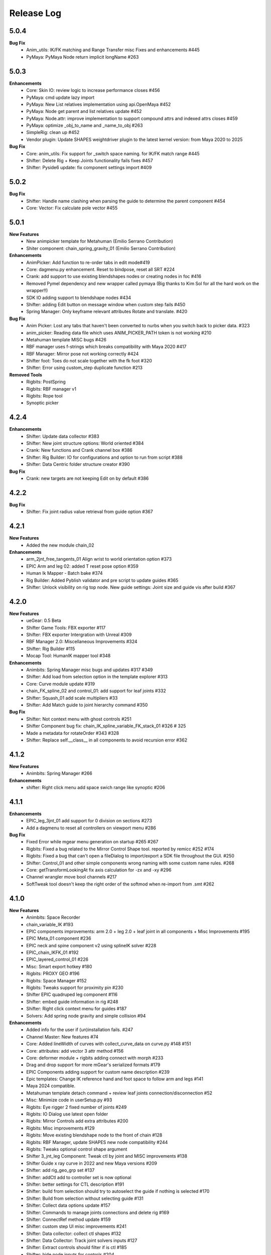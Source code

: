 Release Log
===========

5.0.4
------
**Bug Fix**
	* Anim_utils: IK/FK matching and Range Transfer misc Fixes and enhancements #445
	* PyMaya: PyMaya Node return implicit longName #263

5.0.3
------

**Enhancements**
	* Core: Skin IO: review logic to increase performance closes #456
	* PyMaya: cmd update lazy import
	* PyMaya: New List relatives implementation using api.OpenMaya #452
	* PyMaya: Node get parent and list relatives update #452
	* PyMaya: Node.attr: improve implementation to support compound attrs and indexed attrs closes #459
	* PyMaya: optimize _obj_to_name and _name_to_obj #263
	* SimpleRig: clean up  #452
	* Vendor plugin: Update SHAPES weightdriver plugin to the latest kernel version: from Maya 2020 to 2025

**Bug Fix**
	* Core: anim_utils: Fix support for _switch space naming. for IK/FK match range #445
	* Shifter: Delete Rig + Keep Joints functionality fails fixes #457
	* Shifter: Pyside6 update: fix component settings import #409


5.0.2
------
**Bug Fix**
	* Shifter: Handle name clashing when parsing the guide to determine the parent component #454
	* Core: Vector: Fix calculate pole vector #455



5.0.1
------
**New Features**
	* New animpicker template for Metahuman (Emilio Serrano Contribution)
	* Shiter component: chain_spring_gravity_01 (Emilio Serrano Contribution)

**Enhancements**
	* AnimPicker: Add function to re-order tabs in edit mode#419
	* Core: dagmenu.py enhancement. Reset to bindpose, reset all SRT #224
	* Crank: add support to use existing blendshapes nodes or creating nodes in foc #416
	* Removed Pymel dependency and new wrapper called pymaya (Big thanks to Kim Sol for all the hard work on the wrapper!!)
	* SDK IO adding support to blendshape nodes #434
	* Shifter: adding Edit button on message window when custom step fails #450
	* Spring Manager: Only keyframe relevant attributes Rotate and translate.  #420

**Bug Fix**
	* Anim Picker: Lost any tabs that haven't been converted to nurbs when you switch back to picker data. #323
	* anim_picker: Reading data file which uses ANIM_PICKER_PATH token is not working #210
	* Metahuman template MISC bugs #426
	* RBF manager uses f-strings which breaks compatibility with Maya 2020 #417
	* RBF Manager: Mirror pose not working correctly #424
	* Shifter foot: Toes do not scale together with the fk foot #320
	* Shifter: Error using custom_step duplicate function #213

**Removed Tools**
	* Rigbits: PostSpring
	* Rigbits: RBF manager v1
	* Rigbits: Rope tool
	* Synoptic picker


4.2.4
------

**Enhancements**
	* Shifter: Update data collector #383
	* Shifter: New joint structure options: World oriented #384
	* Crank: New functions and Crank channel box #386
	* Shifter: Rig Builder: IO for configurations and option to run from script #388
	* Shifter: Data Centric folder structure creator #390


**Bug Fix**
	* Crank: new targets are not keeping Edit on by default #386

4.2.2
------
**Bug Fix**
	* Shifter: Fix joint radius value retrieval from guide option #367

4.2.1
------
**New Features**
	* Added the new module chain_02

**Enhancements**
	* arm_2jnt_free_tangents_01 Align wrist to world orientation option #373
	* EPIC Arm and leg 02: added T reset pose option #359
	* Human Ik Mapper - Batch bake #374
	* Rig Builder: Added Pyblish validator and pre script to update guides #365
	* Shifter: Unlock visibility on rig top node. New guide settings: Joint size and guide vis after build #367


4.2.0
------
**New Features**
	* ueGear: 0.5 Beta
	* Shifter Game Tools: FBX exporter #117
	* Shifter: FBX exporter Intergration with Unreal #309
	* RBF Manager 2.0: Miscellaneous Improvements #324
	* Shifter: Rig Builder #115
	* Mocap Tool: HumanIK mapper tool #348

**Enhancements**
	* Animbits: Spring Manager misc bugs and updates #317 #349
	* Shifter: Add load from selection option in the template explorer #313
	* Core: Curve module update #319
	* chain_FK_spline_02 and control_01: add support for leaf joints #332
	* Shifter: Squash_01 add scale multipliers #33
	* Shifter: Add Match guide to joint hierarchy command #350

**Bug Fix**
	* Shifter: Not context menu with ghost controls #251
	* Shifter Component bug fix: chain_IK_spline_variable_FK_stack_01 #326 # 325
	* Made a metadata for rotateOrder #343 #328
	* Shifter: Replace self.__class__ in all components to avoid recursion error #362


4.1.2
------
**New Features**
	* Animbits: Spring Manager #266

**Enhancements**
	* shifter: Right click menu add space swich range like synoptic #206


4.1.1
------
**Enhancements**
	* EPIC_leg_3jnt_01 add support for 0 division on sections #273
	* Add a dagmenu to reset all controllers on viewport menu #286

**Bug Fix**
	* Fixed Error while mgear menu generation on startup #265 #267
	* Rigbits: Fixed a bug related to the Mirror Control Shape tool. reported by remicc #252 #174
	* Rigbits: Fixed a bug that can't open a fileDialog to import/export a SDK file throughout the GUI. #250
	* Shifter: Control_01 and other simple components wrong naming with some custom name rules. #268
	* Core: getTransformLookingAt fix axis calculation for -zx and -xy #296
	* Channel wrangler move bool channels #217
	* SoftTweak tool doesn't keep the right order of the softmod when re-import from .smt #262

4.1.0
------
**New Features**
	* Animbits: Space Recorder
	* chain_variable_IK #193
	* EPIC components improvements: arm 2.0 + leg 2.0 + leaf joint in all components + Misc Improvements #195
	* EPIC Meta_01 component #236
	* EPIC neck and spine component v2 using splineIK solver #228
	* EPIC_chain_IKFK_01 #192
	* EPIC_layered_control_01 #226
	* Misc: Smart export hotkey #180
	* Rigbits: PROXY GEO #196
	* Rigbits: Space Manager #152
	* Rigbits: Tweaks support for proximity pin #230
	* Shifter EPIC quadruped leg component #116
	* Shifter: embed guide information in rig #248
	* Shifter: Right click context menu for guides #187
	* Solvers: Add spring node gravity and simple collision #94

**Enhancements**
	* Added info for the user if (un)installation fails. #247
	* Channel Master: New features #74
	* Core: Added lineWidth of curves with collect_curve_data on curve.py #148 #151
	* Core: attributes: add vector 3 attr method #156
	* Core: deformer module + rigbits adding connect with morph #233
	* Drag and drop support for more mGear's serialized formats #179
	* EPIC Components adding support for custom name description #239
	* Epic templates: Change IK reference hand and foot space to follow arm and legs #141
	* Maya 2024 compatible.
	* Metahuman template detach command + review leaf joints connection/disconnection #52
	* Misc: Minimize code in userSetup.py #93
	* Rigbits: Eye rigger 2 fixed number of joints #249
	* Rigbits: IO Dialog use latest open folder
	* Rigbits: Mirror Controls add extra attributes #200
	* Rigbits: Misc improvements #129
	* Rigbits: Move existing blendshape node to the front of chain #128
	* Rigbits: RBF Manager, update SHAPES new node compatibility #244
	* Rigbits: Tweaks optional control shape argument
	* Shifter 3_jnt_leg Component: Tweak ctl by joint and MISC improvements #138
	* Shifter Guide x ray curve in 2022 and new Maya versions #209
	* Shifter: add rig_geo_grp set #137
	* Shifter: addCtl add to controller set is now optional
	* Shifter: better settings for CTL description #191
	* Shifter: build from selection should try to autoselect the guide if nothing is selected #170
	* Shifter: Build from selection without selecting guide #131
	* Shifter: Collect data options update #157
	* Shifter: Commands to manage joints connections and delete rig #169
	* Shifter: ConnectRef method update #159
	* Shifter: custom step UI misc improvements #241
	* Shifter: Data collector: collect ctl shapes #132
	* Shifter: Data Collector: Track joint solvers inputs #127
	* Shifter: Extract controls should filter if is ctl #185
	* Shifter: hide node inputs for controls #204
	* Shifter: Improve IK/FK matching for legs + foot #92
	* Shifter: Joint tagging to track guide locators relation #112
	* Shifter: optinal controls orientation #163
	* Shifter: Option to create joint_org directly on scene root #104
	* Shifter: Resizeable log window #133
	* SimpleRig: lock _npo #215
	* Update dagmenu.py #216



**Bug Fix**
	* Adding in deregister for springGravity node #153
	* anim_utils uses dict.iteritems() and errors in Python 3 #203
	* Animbits: SoftTweak support for Maya 2022+
	* attribute.py returns None and fails, if all channels are hidden #175
	* Build from guide template file incompatible with EPIC components #238
	* Core utils: viewport_off decorator fails in certain enviroment #190
	* Core: findComponentChildren3 will fail if there is no children #171
	* cvwrap missing print brackets for python 3 #84
	* drag_n_drop_install script bug #154
	* Epic components: Intermediate transforms in joint structure #142
	* EPIC leg 02 wrong IK orientation in R side when Z-up #255
	* Epic Mannequin Template several problems and bugs #242
	* EPIC_legs flip/twist issue and EPIC_arm tangent scale not 0.0 #99
	* Export weight maps broken in 2022+
	* Game Tools Export: Set index is incorrect, re-connect fails #231
	* IKFK match offset in biped template #122
	* leg_3jnt_01 module breaks when rotated to be Z-up #161
	* Metahuman driver neck bones not driven by mGear EPIC Metahuman rig #232
	* Metahunam template right hand fingers bad orientation #173
	* mgear menu disappearing issue #254
	* mgear viewport menu: Range Switch + missing space switch options #178
	* RBF Manager: import errors when 'drivenControlName' is null #149
	* RBFManager: check if drivenControlName is valid before testing scene #150
	* RBFManager: fix mirroring and add manual entry feature #155
	* RBFManager: Mirror ctl action not working #211
	* Rigbits: Bake spring menu command not working #83
	* Rigbits: Bake Spring nodes #177
	* Rigbits: blendshape module issue with 2.7 *args unpacking #160
	* Rigbits: RBF fix sorted() call #125
	* Rigbits: RBF manager failing to update the UI #124
	* Rigbits: SDK IO: Fixed tangents are not supported by setKeyframe #164
	* Rigbits: SDK manager reload python3 error #245
	* Shifter : connectRef handle negates scaled axis references
	* Shifter naming issue #225
	* Shifter naming rule issue: If the {index} is removed #221
	* Shifter: control_01 is missing ctl role. #167
	* Shifter: Delete rig keep joints fails if no joints #186
	* Shifter: fix ik/fk transition upv_ctrl #229
	* Shifter: Leaf joints not created if connect to existing joints active #183
	* Shifter: Rebuild rig on existing joints crash if joints has guide_relatives already created #165
	* Shifter: upvector space bad index issue affecting several components #198
	* Synoptic tabs list missing in guide configuration #256




4.0.9
------
**Enhancements**
	* Maya 2023 compatible. (OSX and Linux only mgear_solvers are available. WeightDriver and other C++ 3rd party plugins are not yet available)
	* Rigbits: Facial Rigger 2.0 BETA (Not yet exposed in menu)
	* Shifter Component: Expose Foot roll default value in the component settings
	* Shifter: addParamAnim exact name argument
	* Shifter: Build log options
	* Shifter: Extract controls keep color
	* Shifter: Shifter: Improve IK/FK matching for legs + foot
	* Shifter_EPIC_components: Joint name descriptions exposes in settings new tab

**Bug Fix**
	* Rigbits: Facial rigger had some issues with Py3
	* Shifter: component: chain_IK_spline_variable_FK_01 TypeError
	* Shifter: FK/FK Match on Metahuman Leg Broken
	* Shifter_EPIC_components: Epic_arm mirrored mid_ctr problem
	* Shifter_EPIC_components: EPIC_leg_01 (Right) is broken


4.0.7
------
**Enhancements**
	* Rigbits: Channel master external data support and various improvements
	* mGear_Core: New env var "MGEAR_PROJECT_NAME" to set the project name in mGear menu
	* Shifter: Pebles: Skin transfer and more templates
	* Shifter: Data collector option to store data on joint custom attr
	* mGear_Core: anim_utils: IK/FK match with keyframe only key the blend value on uiHost

**Bug Fix**
	* Shifter_components: 3jnt_leg:  joint flip issue fixed
	* Shifter_EPIC_componentsMetahuman template twist flip problem fixed
	* Logo missing from installer
	* Shifter_EPIC_componentsMetahuman template toes offset IK/FK
	* Shifter: custom step path fix for OSX
	* mGear_core: Python3 reloadModule error fix


4.0.3
------

**New Features**
	* Project is back to mono repository on Github
	* Python 3 Support and Maya 2022
	* Shifter: Auto-snap for metahuman biped Template
	* Shifter: connect to existing joint in the scene
	* Shifter: Data collector for IO with other DCCs (Experimental Feature)
	* Shifter: New components. Epic mannequin components, chain_ori_loc_01
	* Shifter: New/Updated biped template
	* Shifter: RGB color support for controls

**Enhancements**
	# Rigbits: Removed lagacy facial tools
	* Anim_picker: Edit picker shape using curves
	* mGear menu icons
	* Shifter Component: Meta_01 new option to define how joints are connected
	* Shifter: Added optional x-ray for controls on Maya 2022
	* Shifter: Control_01 leaf joint option (Creates a joint without the ctl)
	* Shifter: Guides blade new shape and color. Also new attribute to change the size
	* Shifter: Metahuman and Mannequin templates updated and new naming on controls
	* Shifter: Naming rule have separated side labels for controls and joints
	* Shifter: Naming rule support for index padding
	* Shifter: Updated pole vector FK/IK match

**Bug Fix**
	* General bug fixes in all modules, Python3 compatibility and Maya 2022. More info https://github.com/orgs/mgear-dev/projects/20


3.7.11
------

**Enhancements**
	* mgear_dist: New drag and drop installer [mgear_dist#62]
	* Shifter: Extending the CustomShifterStep base class functionality. [shifter#109]
	* mGear_core: Added meshNavigation.edgeLoopBetweenVertices [mgear_core#77]
	* mGear_core: Added create raycast node function in applyop.py [mgear_core#90]

**Bug Fix**
	* Shifter: Error when joint name start with number [shifter#111]
	* mGear_core: Bad IKRot rol reference anim_utils.py [shifter#82]
	* mGear_core: Remove compile PyQt ui menu command for Maya 2022 compatibility [shifter#81]
	* mGear_core: Knots saved in json file and read if they exist [shifter#76]
	* Rigbits: Fix missing import in menu.py [rigbits#68]
	* Rigbits: rbf manager, import error catch and cleanup [rigbits#73]
	* Rigbits: Fix eyebrow joint orientation [rigbits#72]
	* Shifter_EPIC_components: Improve joint placement precision on arm, leg and spine. [shifter_epic_components#20]
	* Shifter_EPIC_components: Fixed relation dict value of "knee" in EPIC_leg_01 which causes building failure in certain cases. [shifter_epic_components#19]


3.7.8
-----
**New Features**
	* CFXbits: Xgen IGS boost: New tool to create curve based grooming with xgen interactive grooming splines [cfxbits#1]
	* mGear solvers: New matrixConstraint node [mgear_solvers#5]
	* mGear_core: Add support for drag n drop of mGear filetypes, .sgt [mgear_core#79]
	* mGear_core: Deformer weight IO module [mgear_core#75]
	* mgear_dist: Drag and Drop easy installer  [mgear_dist#56]
	* Shifter: Configurable naming template. [shifter#83]
	* Shifter: Joint orientation options. [shifter#73]
	* Shifter: Plebes (a tool for rigging character generator characters with mGear). [shifter#96]
	* Shifter_EPIC_components: New set of componets specially design for Unreal engine and Games in general.

**Enhancements**
	* mGear_core: General update to add CFXbits required functions [mgear_core#63]
	* mGear_core: Skinning mismatch vertex warning should include the name of the object [mgear_core#63]
	* Shifter: Add support for #_blade in chain coponents. [shifter#107]
	* Shifter: Attributes naming using component short name(instance Name) not component type name. [shifter#95]
	* Shifter: IO return shifter rig object for NXT tools integration. [shifter#94]
	* simpleRig: Improve automatic hierarchy creation [simpleRig#8]

**Bug Fix**
	* Anim Picker: Create picker improvements [anim_picker#21]
	* Anim Picker: Duplicate behavior creates instances [anim_picker#24]
	* Anim Picker: Duplicating pickers, spacing issue [anim_picker#22]
	* Anim Picker: Fail gracefully when space switch controls are not found [anim_picker#33]
	* Anim Picker: save overlay offset when change windows size [anim_picker#19]
	* Anim Picker: UI buttons hidden in OSX [anim_picker#34]
	* Animbits: Channel Master: Channel Master: Sync with Graph editor. [animbits#54]
	* Animbits: Channel Master: sync selected channels in graph editor. [animbits#55]
	* mGear solvers: added in the clamp values for the squash and stretch node [mgear_solvers#6]
	* mGear_core: anim_utils: improve IK FK match pole vector calculation [mgear_core#65]
	* mGear_core: Attribute module new functions: Make it work with control custom names [mgear_core#62]
	* mGear_core: Mirro/flip pose not working with custom names [mgear_core#71]
	* mGear_core: Mirror/flip pose fail [mgear_core#70]
	* mGear_core: QApplication instance dont have widgetAt method on Maya 2020 [mgear_core#66]
	* mGear_core: shifter_classic_components repeatedly added to sys.path  [mgear_core#69]
	* mGear_core: Stripe pipes from skinCluster names [mgear_core#64]
	* mgear_dist: Incorrect grammar in UI [mgear_dist#26]
	* mgear_dist: update menus to str command [mgear_dist#53]
	* Rigbits: Add attr ctrl tweaks  [rigbits#60]
	* Rigbits: Add control and tweaks module controls need to create "isCtrl" control tag  [rigbits#50]
	* Rigbits: Facial rigger is compatible with Shifter's game tools [rigbits#37]
	* Rigbits: Mirror controls required target shape to exist  [rigbits#56]
	* Rigbits: RBF manager mirror with custom names  [rigbits#63]
	* Shifter: Game tools fix connection issue with new matrix constraint node. [shifter#108]
	* Shifter: Game tools is not disconnecting all the connections between rig and model. [shifter#68]
	* Shifter: Guide component scale inconsistency at creation time. [shifter#97]
	* Shifter: replaces backslashes with forward slashes for Mac OS. [shifter#101]
	* Shifter: Set by default Force uniform scaling to ON. [shifter#79]
	* Shifter_classic_components: Change on Shifter leg_2jnt_tangent component settings UI [shifter_classic_components#81]
	* Shifter_classic_components: Control_01 component space switching with mgear viewport menu [shifter_classic_components#82]
	* Shifter_classic_components: Fix for issue "Menu: Ctrl+Shift results in broken shelf items" [shifter_classic_components#87]

**WARNING**
	* mgear_dist: dropping support for Maya 2017 and older [mgear_dist#60]



3.6.0
-----
**New Features**
	* Shifter_classic_components: chain_spring_lite_stack_master_01: New component [shifter_classic_components#79]

**Enhancements**
	* Anim Picker: Add create picker menu items based on selection [anim_picker#18]
	* Anim Picker: Make select controls display more noticeable [anim_picker#16]
	* Animbits: Channel Master: Add channels from any section in ChannelBox. [animbits#50]
	* Animbits: Channel Master: Auto color options. [animbits#51]
	* Animbits: Channel Master: option to configure channel order. [animbits#37]
	* Animbits: Channel Master: Turn off real time update on scrubbing. [animbits#51]
	* Animbits: Channel Master: Use selected channels for copy/paste keyframes. [animbits#52]
	* Animbits: softTweak: add surface fallof option [animbits#53]
	* mGear_core: attribute module new functions: get_selected_channels_full_path + collect_attrs [mgear_core#56]
	* Shifter: Add Joint Names parameter for customizing joint names in guide settings. [shifter#85]
	* Shifter_classic_components: lite_chain_stack_02 component: add blend option to turn off the connection [shifter_classic_components#78]

**Bug Fix**
	* Animbits: Channel Master: Blendshape node channels bug. [animbits#49]
	* Shifter: Importing old guides with missing parameters error. [shifter#69]

3.5.1
-----
**Bug Fix**
	* mGear_core: When copy skin, match the skinningMethod as well [mgear_core#55]
	* Rigbits: RBF Manager mirror bug with Flex Add_attribute [rigbits#54]

3.5.0
-----
**New Features**
	* Animbits: Channel Master [animbits#14]
	* Shifter: Auto Fit Guide (Beta preview). [shifter#82]

**Enhancements**
	* Anim Picker: Make select controls display more noticeable [anim_picker#16]

**Bug Fix**
	* Anim Picker: CentOS and windows Maya 2019/2020 TypeErrorr [anim_picker#15]
	* mGear_core: dagmenu error when parent switch with keys on and rig with namespace [mgear_core#53]
	* mGear_core: Fix loop crash when quering tag childrens [mgear_core#52]
	* mGear_core: Fixed path handling in exportSkinPack if it is called with arguments. [mgear_core#37]
	* mGear_core: getRootNode doesn't find the root correctly [mgear_core#51]
	* mGear_core: Mirror function causes tag attributes to mirror their content [mgear_core#47]
	* mGear_core: Parent switch dag menu not working when root node is parented under a non referenced heararchy. [mgear_core#48]

3.4.0
-----
**New Features**
	* Anim Picker: New Animation Picker [anim_picker#2]
	* mGear_core: mGear viewport menu [mgear_core#38]
	* Rigbits: SDK Manager [rigbits#42]
	* Shifter_classic_components: SDK manager special component [shifter_classic_components#75]

3.3.1
-----
**Bug Fix**
	* Rigbits: Facial rigger tools QT aligment argument [rigbits#44]

3.3.0
-----
**New Features**
	* Shifter_classic_components: Cable component [shifter_classic_components#73]
	* Shifter_classic_components: UI_slider and UI_container component [shifter_classic_components#66]
	* Rigbits: New eyebrow Rigger [rigbits#40]

**Enhancements**
	* Shifter_classic_components: Control_01: Expose more space switch options [shifter_classic_components#7]

3.2.1
-----
**Enhancements**
	* Shifter_classic_components:  arm_2jnt_04: wrist align and plane normal [shifter_classic_components#58] [shifter_classic_components#59]
	* Shifter_classic_components:  S_Spine change the relative connections  [shifter_classic_components#67]
	* mGear_core: Added 2D guide root for Shifter components [mgear_core#36]
	* Shifter: Build log window clears instead of reopening. [shifter#74]

**Bug Fix**
	* Shifter: Fixed a guide renaming issue. [shifter#71]
	* Shifter: Renamed Connexion to Connection in some places.. [shifter#75]
	* Shifter: Renaming components will fail if the names are not unique. [shifter#70]
	* Shifter_classic_components: foot_bk_01 component roll_ctrl issue [shifter_classic_components#68]
	* Shifter_classic_components: Visual axis reference for control_01 and arm_2jnt_04 is not scaling correctly  [shifter_classic_components#57]
	* Shifter_classic_components: Fixes building of chain_01 when set to IK only  [shifter_classic_components#65]
	* Shifter_classic_components:  spine_S_shape rename bug  [shifter_classic_components#50]
	* mGear_core: dag.findComponentChildren2 fails after a rig was built. [mgear_core#32] [mgear_core#35]
	* mGear_core: QDragListView ignores drop event on self  [mgear_core#34][mgear_core#33]

3.2.0
-----
**New Features**
	* Animbits: Animation GPU cache manager [animbits#11]
	* Rigbits: New Facial Rigger  [rigbits#28][rigbits#27][rigbits#64][rigbits#33][rigbits#32]
	* Shifter_classic_components: new arm and leg with elbow and knee thickness control [shifter_classic_components#55]
	* Shifter_classic_components: New component arm_2jnt_03 with align wrist with guide option [shifter_classic_components#53]
	* Shifter_classic_components: New component mouth_02 [shifter_classic_components#51]

**Enhancements**
	* Rigbits: Mirror Controls Shape Tool [rigbits#25]
	* Rigbits: RBF manager updated with support for non-control objects  [rigbits#31]
	* Shifter_classic_components: control_01, arm_2jnt_04 add orientation visual feedback [shifter_classic_components#54]

3.1.1
-----
**New Features**
	* shifter_classic_components: New Component: chain_IK_with_variable FK and stack connection [shifter_classic_components#43]
	* shifter_classic_components: New Component: chain_net_01 [shifter_classic_components#42]
	* shifter_classic_components: new component: Lite chain stack [shifter_classic_components#40]

**Enhancements**
	* mgear_core:implemented filesize compression for jSkin and gSkin (pull request #28)
	* Rigbits: Update tweakers modules [rigbits#18]
	* Shifter: add optional uihost argument on addAnimParam and addAnimEnumParam [shifter#60]
	* Shifter: avoid negative scaling in joints [shifter#59]
	* Shifter: inspect settings open tap option [shifter#62]
	* Shifter: Shared custom step fix color feedback and hover information [shifter#57]
	* shifter_classic_components: chain_net_01: improve pickwalk [shifter_classic_components#47]
	* shifter_classic_components: Chains with stack connection should have connection offset options [shifter_classic_components#46]
	* shifter_classic_components: Review channel hosts for stack connection chains [shifter_classic_components#44]
	* simpleRig: handle geometry selection option when convert to shifter rig [simpleRig#6]
	* Synoptic: Fix refresh needed on togglButtons and on visibility/control tabs [synoptic#13]

**Bug Fix**
	* mgear_core: attribute module log error wrong flags [mgear_core#29]
	* shifter_classic_components: chain FK with variable IK the extreme controls should not be on 0 or 1.0 of the path [shifter_classic_components#45]

3.0.5
-----
**Bug Fix**
	* mGear_core: Attribute: moveChannel doesn't support float attr [mgear_core#27]
	* mGear_core: Callback manager: UserTimeChangedManager change condition state to playingBackAuto [mgear_core#28]
	* Rigbits: Eye rigger and Lips Rigger bad naming in rig curves [rigbits#21]
	* Shifter: Export guide to template (.sgt) will break component parent references if name is not unique [shifter#58]


3.0.4
-----
**Bug Fix**
	* Synoptic: Fix refresh needed on togglButtons and on visibility/control tabs [synoptic#13]
	* mGear_core: Node: controller_tag_connect fail if ctl parent doesn't have tag [mgear_core#24]
	* Shifter_classic_components: Eye component update structure [shifter_classic_components#39]
	* Shifter_classic_components: Spine FK: fisrt joint moving with IK chest control [shifter_classic_components#38]
	* Shifter: custom step template still have old name import [shifter#56]
	* Rigbits: hotkey creation command has bad imports [rigbits#19]
	* Shifter: serialized guide with none parent components issue [shifter#55]
	* Rigbits: Ghost control creator and Tweaks should handle ctrl Tag and custom pickwalk [rigbits#20]

3.0.3
-----
**New Features**
	* Flex: Flex is the mGear models (geometry) update tool inside rigs.
	* Shifter: Build Rig from file [shifter#20]
	* Shifter: Game Tools,  for decouple deform and control rig [shifter#6]
	* Shifter: Guide Relative placement [shifter#14]
	* Shifter: Guide serialization to json
	* Shifter: New Guide manager
	* Shifter: Serialized Diff Tool
	* Shifter: Serialized Guide Explorer
	* Shifter_classic_components: New Component: Chain FK spline with variable IK controls [shifter_classic_components#26]
	* Shifter_classic_components: New Component: Chain IK spline with variable FK controls [shifter_classic_components#30]
	* Shifter_classic_components: New Component: Chain Stack [shifter_classic_components#32]
	* Shifter_classic_components: New Component: shoulder_02 [shifter_classic_components#25]
	* Shifter_classic_components: New Component: Spine FK [shifter_classic_components#31]
	* Shifter_classic_components: New Component: Tangent_spline_01 [shifter_classic_components#28]
	* Shifter_classic_components: New Component: Whip chain [shifter_classic_components#27]


**Enhancements**
	* Animbits: softTweak: make UI dockable [animbits#8]
	* Crank: Make UI dockable [crank#3]
	* Crank: Shot Sculpting tool, General update initial Goals [crank#1]
	* mGear_core: attribute: FCurveParamDef should store the samples from getFCurveValues [mgear_core#12]
	* mGear_core: attribute: ParamDef: Dict serialisation [mgear_core#11]
	* mGear_core: pyQt: showDialog option to make windows dockable [mgear_core#6]
	* mGear_core: Skin module: Review it and update use Json and pickle [mgear_core#20] [mgear_core#23]
	* Shifter: Custom step list. Visual cue for shared custom step [shifter#51]
	* Shifter: FCurveParamDef should store the samples from getFCurveValues in value of paramDef [shifter#26]
	* Shifter: update menu with new functionalities [shifter#37]
	* Shifter: Update modal position menu to QT modern version [shifter#46]
	* Shifter_classic_components: add new upv roll control to arm_2jnt  [shifter_classic_components#36]
	* Shifter_classic_components: Add UniScale option for games compatible  [shifter_classic_components#9]
	* Shifter_classic_components: arm_2jnt_01 and leg_2jnt_01: Make optional the extra support joint in the articulations [shifter_classic_components#3]

**API Changes**
	* mgear_dist: Modularisation of mgear [mgear_dist#11]

**Bug Fix**
	* mGear_core: Attribute: channelWrangler apply config from script fails due to attributeError [mgear_core#21]
	* mGear_core: curve: create_curve_from_data_by_name should not take the name from the first shape [mgear_core#17]
	* mGear_core: curve: importing curve while rebuild hierarchy will fail if the parent object don't have unique name [mgear_core#18]
	* Rigbits: Duplicate symmetry bad import string [Rigbits#13]
	* Rigbits: Replace Shape Command doesn't handle if the target object have input connections in the shape [Rigbits#12]
	* Shifter: Component connector: standard fallback [shifter#27]
	* Shifter: Component space references: add checker for space references names [shifter#16]
	* SimpleRig: re-import configuration dont link unselectable geometry [simpleRig#1]


2.6.1
-----
**New Features**
	* Animbits: Crank shot sculpt  [mgear#233]
	* Rigbits: RBF Manager: support for non-control objects  [mgear#228]

2.5.24
------
**New Features**
	* mGear: IO curves [mgear#76]
	* Rigbits: RBF Manager [mgear#183]
	* Rigbits: set driven key module [mgear#160]
	* Simple Rig: 2.0 [mgear#163]
	* Synoptic: Control lister Tab [mgear#99]
	* Synoptic: geometry visibility manager Tab [mgear#130]
	* Synoptic: Spine IK <--> FK animation transfer [mgear#169]

**Enhancements**
	* Animbits: SoftTweak tool update [mgear#167]
	* mGear: skin: copy skin [mgear#168]
	* Shifter: chain_FK_spline_01: keep length multiplayer channel [mgear#199]
	* Shifter: chain_FK_spline_02: add extra Tweak option [mgear#202]
	* Shifter: component ctrlGrp should be inherit from parent component [mgear#181]
	* Shifter: Component Lite chain and chain FK spline mirror auto pose configuration if override negate axis direction in R [mgear#198]
	* Shifter: Component Lite chain and chain FK spline mirror auto pose configuration if override negate axis direction in R [mgear#198]
	* Shifter: Control_01: lock sizeRef axis [mgear#156]
	* Shifter: Custom Step List: Highlight Background quicksearch [mgear#203]
	* Shifter: Lock joint channels if "separated joint structure" is unchek [mgear#182]
	* Shifter: Make not keyable the joints channel if jnt_org is checked [mgear#188]
	* Shifter: neck_ik: add option to orient IK to world space [mgear#159]
	* Shifter: Partial build skip custom steps [mgear#154]
	* Shifter: spine_S_Shape: add option to orient IK to world space [mgear#164]
	* Shifter: Turn on/off custom steps [mgear#189]

**Bug Fix**
	* mGear:  curve.addCnsCurve: modify the center list in some situations [mgear#172]
	* Rigbits: Blended Gimmick joints bad naming with multy selection [mgear#153]
	* Shifter: 3jnt leg roundness att for knee and ankle [mgear#144]
	* Shifter: add_controller_tag. Fail on Maya old versions [mgear#187]
	* Shifter: Component: spine_IK_02: Last FK control don't have correct attr [mgear#161]
	* Shifter: Controller tag lost if export selection the rig [mgear#175]
	* Shifter: Joint connection: Maya evaluation Bug [mgear#210]
	* Shifter: leg_2jnt and leg _2jnt_freetangents not taking max stretch default setting [mgear#162]
	* Shifter: Spine S Shape: bad build with offset on fk controls [mgear#146]
	* Simple Rig: BBox computation fails with lights [mgear#212]
	* Synoptic: IK/FK transfer doesn't save keyframes on blend channel [mgear#180]
	* Synoptic: IK<->FK transfer strange refresh [mgear#173]

**Known Issues**
	* Shifter: Undo Build from selection crash maya. Now flush Undo to avoid possible crash [mgear#74]


2.4.2
-----
**Bug Fix**
	* Animbits: SoftTweak root lost relative position to parent [mgear#143]

2.4.1
-----
**Bug Fix**
	* Shifter: Rotation inverted on joints with negative scale [mgear#142]

2.4.0
-----
**New Features**
	* Animbits: SoftTweaks tool [mgear#133]
	* LINUX: Maya 2018 solvers
	* Rigbits: Eye rigger tool [mgear#127]
	* Rigbits: Lips Rigger tool [mgear#128]
	* Shifter: New Component: Chain FK spline Component [mgear#104]
	* Shifter: New Component: Lite FK chain [mgear#115]
	* Shifter: New Component: Spine_S_shape [mgear#96]

**Enhancements**
	* Shifter: Add alias names for space references [mgear#110]
	* Shifter: Add visual crv connection for the upVector controls [mgear#124]
	* Shifter: arm and leg 2jnt: add optional controls x Joint [mgear#114]
	* Shifter: chain_FK_spline: add option to control visibility of controls [mgear#136]
	* Shifter: Hide controls on Playback rig setting [mgear#131]
	* Shifter: Improve parallel evaluation [mgear#123]
	* Shifter: Lite_chain and Chain_FK_spline. Option to override side negation [mgear#139]
	* Shifter: Neck_ik_01: add option to have only IK space reference [mgear#132]
	* Shifter: Review rollspline solver precision values [mgear#138]
	* Shifter: Set all controls shape to d1 curves [mgear#118]
	* Shifter: Set to False the default use of uniscale in joints [mgear#117]
	* Shifter: Update component with Proxy attributes [mgear#111]

**Bug Fix**
	* Shifter: Bindpose bug with custom controllers grp [mgear#134]
	* Shifter: Component addJnt error if negative scaling [mgear#141]
	* Shifter: Extracted controls doesn't clean shape name [mgear#135]
	* Shifter: leg_2jnt_01 maxStretch setting is lost at build time [mgear#140]
	* Shifter: Maya 2018.2 flip in leg_2jnt_01 component [mgear#125]

2.3.0
-----
**Enhancements**
	* mGear: Attribute: addAttribute not setting default attribute value. [mgear#84]
	* mGear: Attribute: update with lock and unlock attribute functions [mgear#83]
	* mGear: PEP8 Style Refactor [mgear#100]
	* mGear: Refactor all exception handling [mgear#88]
	* mGear: Vendoring QT [mgear#89]
	* Shifter: Build command review and log popup window [mgear#73]
	* Shifter: Change Global_C0_ctl to World_ctl [mgear#66]
	* Shifter: Control_01: Add option to have mirror behaviour [mgear#68]
	* Shifter: Improve rig build speed [mgear#65]
	* Shifter: Leg_2jnts_freeTangents_01:no ikFoot in upvref attribute [mgear#62]
	* Shifter: Reload components in custom path [mgear#78]
	* Shifter: Update guide structure in pre custom step [mgear#101]
	* Simple Rig: Update functionality revision  [mgear#71]
	* Synoptic: spring bake util [mgear#61]

**Bug Fix**
	* Rigbits: createCTL function issue [mgear#59]
	* Rigbits: export skin pack error with crvs [mgear#56]
	* Rigbits: skin: There is a case in exportSkin function breaks the existing file [mgear#58]
	* Shifter: 3 joint leg: soft Ik range min in graph editor [mgear#82]
	* Shifter: arm_2jnt_freeTangents_01 no attribute 'rollRef' [mgear#63]
	* Shifter: Arms auto upvector and shoulder space jump [mgear#85]
	* Shifter: Chain_spring_01: pop if manipulate FK ctl after Bake [mgear#75]
	* Shifter: Connect Ctl_vis [mgear#103]
	* Shifter: Control_01: rotation axis is missing Y lock [mgear#74]
	* Shifter: Japanese Ascii [mgear#79]
	* Shifter: Spring chain: lock control parent and bake spring bug [mgear#67]
	* Shifter: Synoptic: IK/FK Match with arm_ms_2jnt_01 [mgear#80]

**Known Issues**
	* Shifter: Undo Build from selection crash maya [mgear#74]

2.2.4
-----
**Enhancements**
	* Shifter: Global scale and size of controllers. [mgear#50]

2.2.3
-----
**Enhancements**
	* Shifter: Custom Steps: Added Stop Build and Try again option if step fail.[mgear#43]

**Bug Fix**
	* Synoptic: Match IK/FK with split ctl for trans and rot [mgear#54]

2.2.2
-----
**Enhancements**
	* Shifter: Components: Legs: Mirror axis behavior on upv and mid ctl [mgear#47]
	* Shifter: Componets: Arms: IK ctl mirror behaviour [mgear#48]
	* Shifter: arm roll new reference connector [mgear#53]

**Bug Fix**
	* Shifter: component UI min division hang. Check all components [mgear#42]
	* Shifter: quadruped rig not being created in 2018 [ mgear#44]
	* Shifter: Close settings Exception on Maya 2018: Note: This is a workaround. The issue comes from Maya 2018 [mgear#49]

2.2.1
-----
**Bug Fix**
	* Shifter: Component: Hydraulic: Fix bad reference connector
	* Docs: Text error fix
	* Shifter: Text error fix

2.2.0
-----
**New Features**
	* Maya 2018 compatible
	* Simple autorig This a new rigging sytem for basic props.
	* Channel Wrangler: Channel manager with export import options.

**Enhancements**
	* Synoptic: key/select all for custom widgets
	* Skin IO: IO skin for curves & nurbs
	* Skin IO: Now can export with Skin Packs. Every object will be in a separated file.
	* Shifter: custom Sets: Now is possible to add custom sets to shifter components
	* Shifter: Now all the controls are Tag as a control (> Maya 2016.5)
	* Shifter: Custom Rig controls navigation
	* Shifter: Custom steps IO to JSON file.
	* Shifter: Componente: Chain_01: Non uniform scaling for FK controls
	* Shifter: Now the controls have unchecked historical interest from ctl shapes for cleaner channel box
	* Rigbits: Now replace shape support multiple shapes
	* mGear: Menu updated with about info and useful links
	* mGear: Added support for RGB color on icons/Controls

**Bug Fix**
	* Shifter: component: freetangent arm and leg: Fixed joint offset in the extremes
	* General: Fixed bad parenting for PySide dialogs.


2.1.1
-----
**New Features**
	* mGear solvers: New vertex position node.  This node gets the vertex position in worldspace.
	* Rigbits: New rigging commont library with toos and functions to help the rigging system. This library is meant to be use with custom steps or other rigging tools.
	* Shifter: Components: New  Components from Miles Cheng "arm_ms_2jnt_01", "shoulder_ms_2jnt_01" and "leg_ms_2jnt_01"
	* Shifter: Components: New enviroment variable: MGEAR_SHIFTER_COMPONENT_PATH (only project components)
	* Shifter: Custom Step: New enviroment variable: MGEAR_SHIFTER_CUSTOMSTEP_PATH to stablish relative paths for the custom steps data.
	* Shifter: New Channel naming options

**Improvements**
	* Improved error logging for custom steps and Synoptic.
	* Shifter: Clean up jnt_org empty groups after rig build.
	* Shifter: Components: Updated neck with optiona tangent controls.
	* Shifter: Components: Arm have a new option to separate the IK controls in rotation and translation control
	* Shifter: Components: Control extraction name buffer to avoid name clashing for ctl extraction on guides
	* Shifter: Components: Pin elbow/knee
	* Shifter: Components: Spine updated: Autobend optional control and optional mid tangent control
	* Shifter: Components: Arms mid ctl and upv with optinal mirror behaviour.
	* Shifter: Custom step using class implementation
	* Shifter: Track information (rig Asset, components used version and mGear version)
	* Synoptic: General visual and structure improvement. Big Thanks to Yamahigashi-san.
	* Synoptic: IK/FK animation transfer
	* Shifter: Updated biped guide
	* Shifter: Updated Quadruped guide

**Bug Fix**
	* Bad layout on setting windows with HDPI displays.
	* Shifter: Components: General clean up and bug fixing (Please check github commint for more info).
	* Issue mgear#9  leg_3jnt: Flip offset rz double connection
	* Issue mgear#13  Chain_01 IK refs not being connected

2.0
---
**New Features**
	* Custom enviroment variables for synoptic: MGEAR_SYNOPTIC_PATH
	* cvWrap deformer included.
	* Gimmick joints basic tools
	* Mocap HumanIK mapping tool for standard Shifter biped
	* New Component settings view.
	* New Documentation
	* New licensing under MIT license terms.
	* Pre and Post custom Steps.
	* Shifter: Modular rigging sytem rebranded.
	* Shifter: Quadrupeds template and new leg component for 3 bones legs.
	* Shifter: Single Hierarchy Joint connexion
	* Shifter: Update Guides Command.
	* Synoptic view Updated.

**Inprovements**
	* Component guides will snap to parent position at creation time.
	* Duplicate symmetry can find partial chain names. Is not needed to duplicate from the top root of the branch.
	* Groups and dag pose connected to rig base node. This will avoid lost elements if we export selection.
	* Guide Blades have new attr to control the  roll offset
	* mGear version and other useful information in guide root.
	* Newly created guide components automatic update of the side and uiHost from the parent attributes.
	* Shifter componets full review and functions unified.





